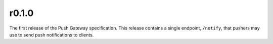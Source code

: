 r0.1.0
======

The first release of the Push Gateway specification. This release contains
a single endpoint, ``/notify``, that pushers may use to send push notifications
to clients.
